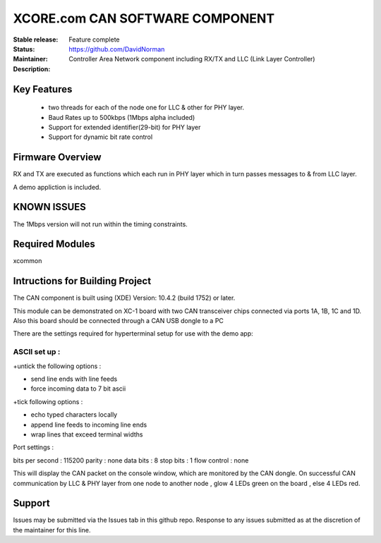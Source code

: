 XCORE.com CAN SOFTWARE COMPONENT
.................................

:Stable release:
:Status:  Feature complete
:Maintainer:  https://github.com/DavidNorman
:Description: Controller Area Network component including RX/TX and LLC (Link Layer Controller)

Key Features
============

   * two threads for each of the node one for LLC & other for PHY layer.
   * Baud Rates up to 500kbps (1Mbps alpha included)
   * Support for extended identifier(29-bit) for PHY layer
   * Support for dynamic bit rate control
   

Firmware Overview
=================

RX and TX are executed as functions which each run in PHY layer which in turn passes messages to & from LLC layer.

A demo appliction is included.

KNOWN ISSUES
============

The 1Mbps version will not run within the timing constraints.

Required Modules
================

xcommon

Intructions for Building Project 
================================

The CAN component is built using (XDE) Version: 10.4.2 (build 1752) or later.

This module can be demonstrated on XC-1 board with two CAN transceiver chips connected via ports 1A, 1B, 1C and 1D.
Also this board should be connected through a CAN USB dongle to a PC 

There are the settings required for hyperterminal setup for use with the demo app:

ASCII set up :
++++++++++++++

+untick the following options :

* send line ends with line feeds
* force incoming data to 7 bit ascii

+tick following options :

* echo typed characters locally 
* append line feeds to incoming line ends 
* wrap lines that exceed terminal widths 

Port settings :

bits per second : 115200
parity 	    	: none
data bits	: 8
stop bits       : 1
flow control    : none
 
This will display the CAN packet on the console window, which are monitored by the CAN dongle.
On successful CAN communication by LLC & PHY layer from one node to another node , glow 4 LEDs green on the board , else 
4 LEDs red.
 
Support
=======

Issues may be submitted via the Issues tab in this github repo. Response to any issues submitted as at the discretion of the maintainer for this line.


